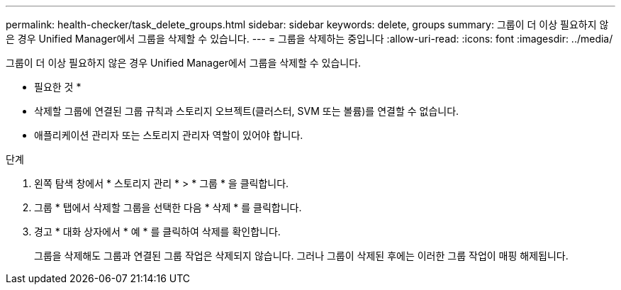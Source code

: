 ---
permalink: health-checker/task_delete_groups.html 
sidebar: sidebar 
keywords: delete, groups 
summary: 그룹이 더 이상 필요하지 않은 경우 Unified Manager에서 그룹을 삭제할 수 있습니다. 
---
= 그룹을 삭제하는 중입니다
:allow-uri-read: 
:icons: font
:imagesdir: ../media/


[role="lead"]
그룹이 더 이상 필요하지 않은 경우 Unified Manager에서 그룹을 삭제할 수 있습니다.

* 필요한 것 *

* 삭제할 그룹에 연결된 그룹 규칙과 스토리지 오브젝트(클러스터, SVM 또는 볼륨)를 연결할 수 없습니다.
* 애플리케이션 관리자 또는 스토리지 관리자 역할이 있어야 합니다.


.단계
. 왼쪽 탐색 창에서 * 스토리지 관리 * > * 그룹 * 을 클릭합니다.
. 그룹 * 탭에서 삭제할 그룹을 선택한 다음 * 삭제 * 를 클릭합니다.
. 경고 * 대화 상자에서 * 예 * 를 클릭하여 삭제를 확인합니다.
+
그룹을 삭제해도 그룹과 연결된 그룹 작업은 삭제되지 않습니다. 그러나 그룹이 삭제된 후에는 이러한 그룹 작업이 매핑 해제됩니다.


